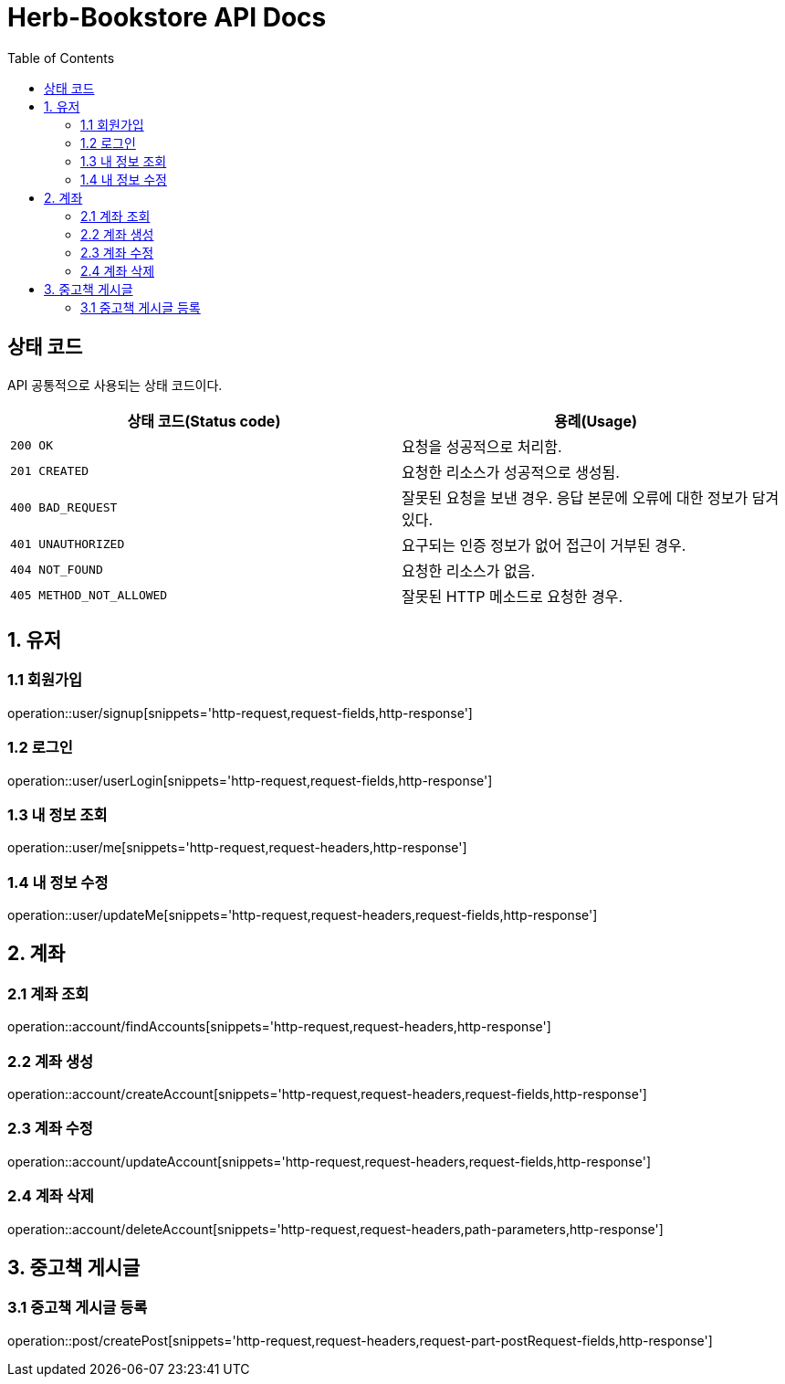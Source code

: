 = Herb-Bookstore API Docs
:doctype: book
:icons: font
:source-highlighter: highlightjs
:toc: left
:toclevels: 4

== 상태 코드

API 공통적으로 사용되는 상태 코드이다.

|===
| 상태 코드(Status code) | 용례(Usage)

| `200 OK`
| 요청을 성공적으로 처리함.

| `201 CREATED`
| 요청한 리소스가 성공적으로 생성됨.

| `400 BAD_REQUEST`
| 잘못된 요청을 보낸 경우.
응답 본문에 오류에 대한 정보가 담겨있다.

| `401 UNAUTHORIZED`
| 요구되는 인증 정보가 없어 접근이 거부된 경우.

| `404 NOT_FOUND`
| 요청한 리소스가 없음.

| `405 METHOD_NOT_ALLOWED`
| 잘못된 HTTP 메소드로 요청한 경우.
|===

== 1. 유저

=== 1.1 회원가입

operation::user/signup[snippets='http-request,request-fields,http-response']

=== 1.2 로그인

operation::user/userLogin[snippets='http-request,request-fields,http-response']

=== 1.3 내 정보 조회

operation::user/me[snippets='http-request,request-headers,http-response']

=== 1.4 내 정보 수정

operation::user/updateMe[snippets='http-request,request-headers,request-fields,http-response']

== 2. 계좌

=== 2.1 계좌 조회

operation::account/findAccounts[snippets='http-request,request-headers,http-response']

=== 2.2 계좌 생성

operation::account/createAccount[snippets='http-request,request-headers,request-fields,http-response']

=== 2.3 계좌 수정

operation::account/updateAccount[snippets='http-request,request-headers,request-fields,http-response']

=== 2.4 계좌 삭제

operation::account/deleteAccount[snippets='http-request,request-headers,path-parameters,http-response']

== 3. 중고책 게시글

=== 3.1 중고책 게시글 등록

operation::post/createPost[snippets='http-request,request-headers,request-part-postRequest-fields,http-response']
